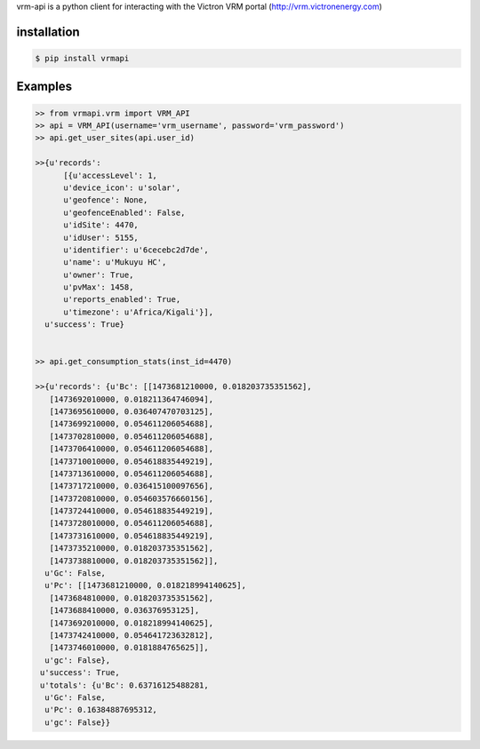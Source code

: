 vrm-api is a python client for interacting with the Victron VRM portal (http://vrm.victronenergy.com)

installation
------------

.. code:: bash

    $ pip install vrmapi

Examples
--------

.. code:: python
    
    >> from vrmapi.vrm import VRM_API
    >> api = VRM_API(username='vrm_username', password='vrm_password')
    >> api.get_user_sites(api.user_id)
    
    >>{u'records':
          [{u'accessLevel': 1,
          u'device_icon': u'solar',
          u'geofence': None,
          u'geofenceEnabled': False,
          u'idSite': 4470,
          u'idUser': 5155,
          u'identifier': u'6cecebc2d7de',
          u'name': u'Mukuyu HC',
          u'owner': True,
          u'pvMax': 1458,
          u'reports_enabled': True,
          u'timezone': u'Africa/Kigali'}],
      u'success': True}
    
    
    >> api.get_consumption_stats(inst_id=4470) 
    
    >>{u'records': {u'Bc': [[1473681210000, 0.018203735351562],
       [1473692010000, 0.018211364746094],
       [1473695610000, 0.036407470703125],
       [1473699210000, 0.054611206054688],
       [1473702810000, 0.054611206054688],
       [1473706410000, 0.054611206054688],
       [1473710010000, 0.054618835449219],
       [1473713610000, 0.054611206054688],
       [1473717210000, 0.036415100097656],
       [1473720810000, 0.054603576660156],
       [1473724410000, 0.054618835449219],
       [1473728010000, 0.054611206054688],
       [1473731610000, 0.054618835449219],
       [1473735210000, 0.018203735351562],
       [1473738810000, 0.018203735351562]],
      u'Gc': False,
      u'Pc': [[1473681210000, 0.018218994140625],
       [1473684810000, 0.018203735351562],
       [1473688410000, 0.036376953125],
       [1473692010000, 0.018218994140625],
       [1473742410000, 0.054641723632812],
       [1473746010000, 0.0181884765625]],
      u'gc': False},
     u'success': True,
     u'totals': {u'Bc': 0.63716125488281,
      u'Gc': False,
      u'Pc': 0.16384887695312,
      u'gc': False}}

